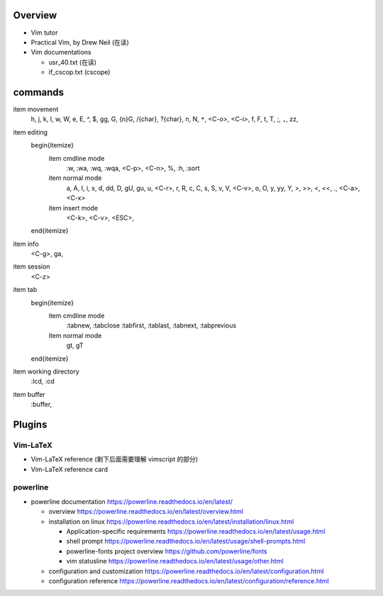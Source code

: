 Overview
========
- Vim tutor

- Practical Vim, by Drew Neil (在读)

- Vim documentations

  * usr_40.txt (在读)

  * if_cscop.txt (cscope)

commands
========

\item movement
    h, j, k, l, w, W, e, E, ^, $, gg, G, {n}G, /{char}, ?{char}, n, N, ``*``,
    <C-o>, <C-i>, f, F, t, T, ;, ``,``, zz,
\item editing
    \begin{itemize}
        \item cmdline mode
            :w, :wa, :wq, :wqa, <C-p>, <C-n>, \%, :h, :sort
        \item normal mode
            a, A, I, i, x, d, dd, D, gU, gu, u, <C-r>, r, R, c, C, s, S,
            v, V, <C-v>, o, O, y, yy, Y, >, >>, <, <<, ., <C-a>, <C-x>
        \item insert mode
            <C-k>, <C-v>, <ESC>,
    \end{itemize}
\item info
    <C-g>, ga,
\item session
    <C-z>
\item tab
    \begin{itemize}
        \item cmdline mode
            :tabnew, :tabclose
            :tabfirst, :tablast, :tabnext, :tabprevious
        \item normal mode
            gt, gT
    \end{itemize}
\item working directory
    :lcd, :cd
\item buffer
    :buffer,

Plugins
=======

Vim-LaTeX
---------
- Vim-LaTeX reference (剩下后面需要理解 vimscript 的部分)

- Vim-LaTeX reference card
  
powerline
---------

- powerline documentation
  https://powerline.readthedocs.io/en/latest/

  * overview
    https://powerline.readthedocs.io/en/latest/overview.html

  * installation on linux
    https://powerline.readthedocs.io/en/latest/installation/linux.html

    - Application-specific requirements
      https://powerline.readthedocs.io/en/latest/usage.html

    - shell prompt
      https://powerline.readthedocs.io/en/latest/usage/shell-prompts.html

    - powerline-fonts project overview
      https://github.com/powerline/fonts

    - vim statusline
      https://powerline.readthedocs.io/en/latest/usage/other.html

  * configuration and customization
    https://powerline.readthedocs.io/en/latest/configuration.html

  * configuration reference
    https://powerline.readthedocs.io/en/latest/configuration/reference.html
